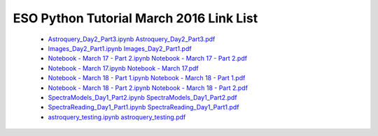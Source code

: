 ESO Python Tutorial March 2016 Link List
----------------------------------------

 * `Astroquery_Day2_Part3.ipynb <Astroquery_Day2_Part3.ipynb>`__ `Astroquery_Day2_Part3.pdf <Astroquery_Day2_Part3.pdf>`__
 * `Images_Day2_Part1.ipynb <Images_Day2_Part1.ipynb>`__ `Images_Day2_Part1.pdf <Images_Day2_Part1.pdf>`__
 * `Notebook - March 17 - Part 2.ipynb <Notebook - March 17 - Part 2.ipynb>`__ `Notebook - March 17 - Part 2.pdf <Notebook - March 17 - Part 2.pdf>`__
 * `Notebook - March 17.ipynb <Notebook - March 17.ipynb>`__ `Notebook - March 17.pdf <Notebook - March 17.pdf>`__
 * `Notebook - March 18 - Part 1.ipynb <Notebook - March 18 - Part 1.ipynb>`__ `Notebook - March 18 - Part 1.pdf <Notebook - March 18 - Part 1.pdf>`__
 * `Notebook - March 18 - Part 2.ipynb <Notebook - March 18 - Part 2.ipynb>`__ `Notebook - March 18 - Part 2.pdf <Notebook - March 18 - Part 2.pdf>`__
 * `SpectraModels_Day1_Part2.ipynb <SpectraModels_Day1_Part2.ipynb>`__ `SpectraModels_Day1_Part2.pdf <SpectraModels_Day1_Part2.pdf>`__
 * `SpectraReading_Day1_Part1.ipynb <SpectraReading_Day1_Part1.ipynb>`__ `SpectraReading_Day1_Part1.pdf <SpectraReading_Day1_Part1.pdf>`__
 * `astroquery_testing.ipynb <astroquery_testing.ipynb>`__ `astroquery_testing.pdf <astroquery_testing.pdf>`__
